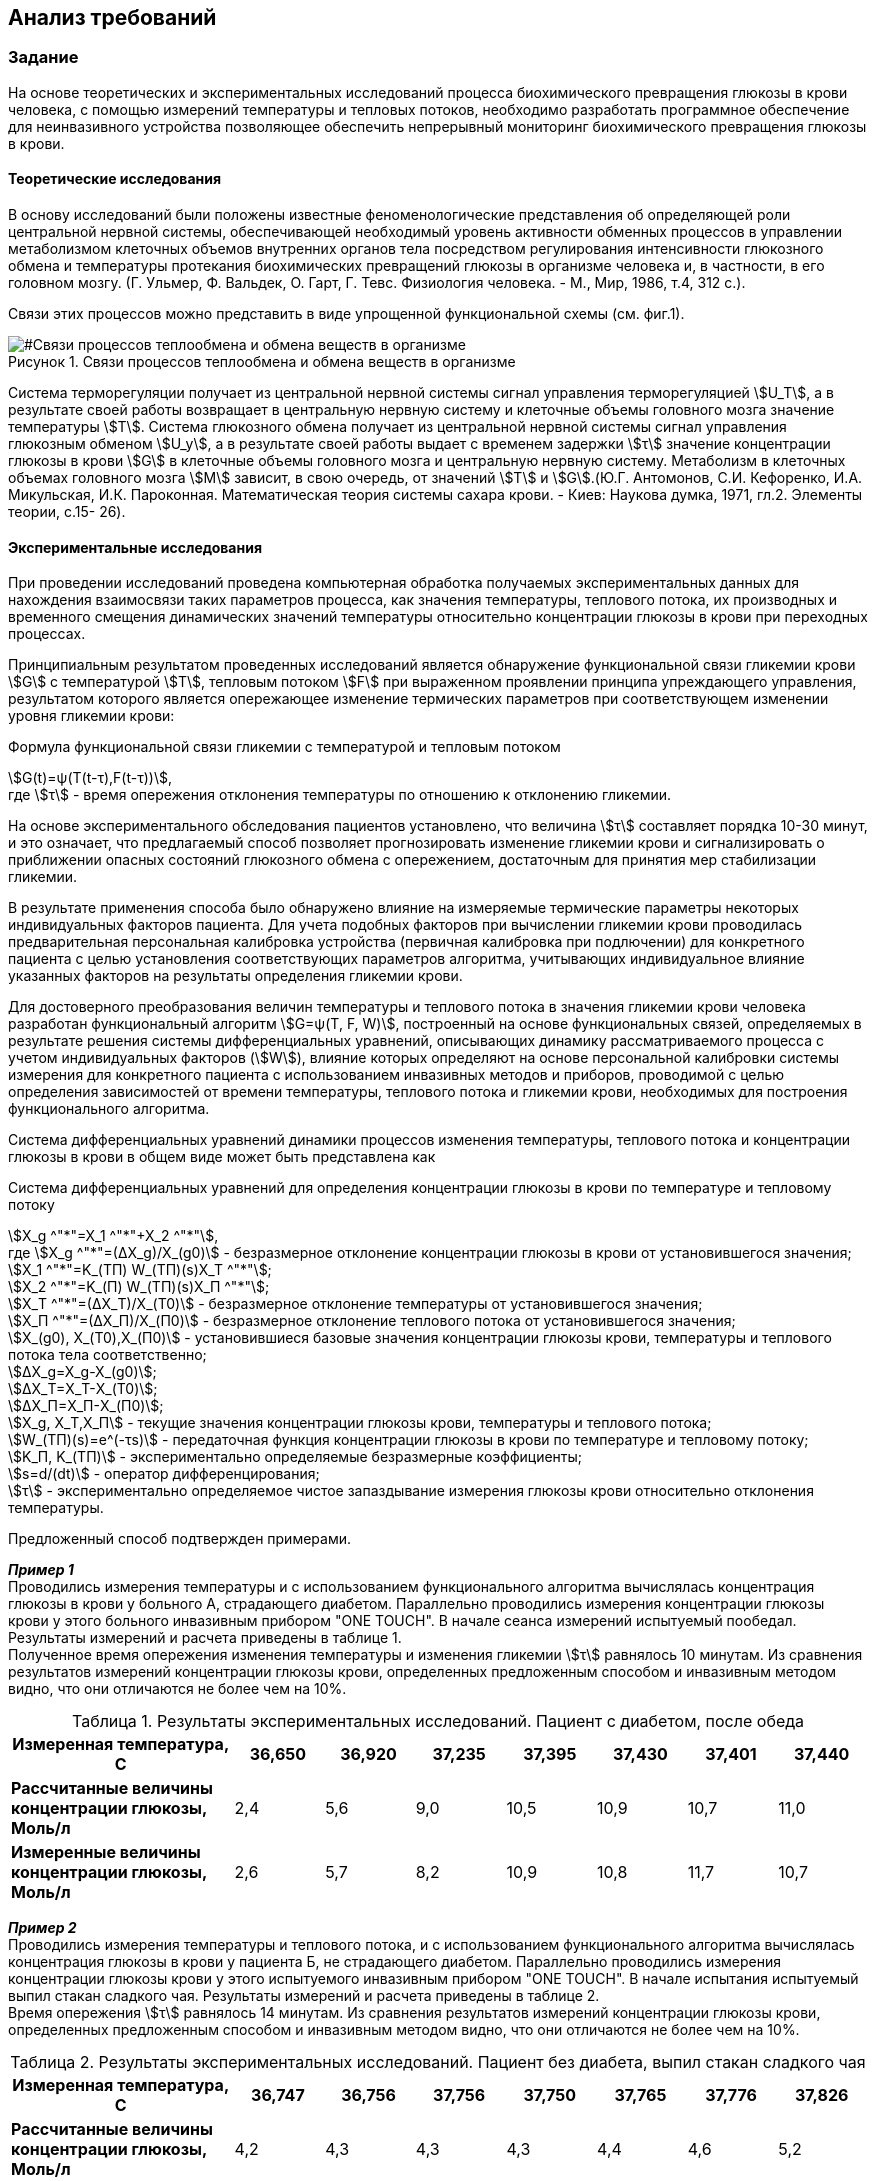 :imagesdir: images
:toc: macro
:icons: font
:figure-caption: Рисунок
:table-caption: Таблица
:stem: Формула


== Анализ требований

=== Задание

На основе теоретических и экспериментальных исследований процесса биохимического превращения глюкозы в крови человека, с помощью измерений температуры и тепловых потоков, необходимо разработать программное обеспечение для неинвазивного устройства позволяющее обеспечить непрерывный мониторинг биохимического превращения глюкозы в крови.

==== Теоретические исследования

В основу исследований были положены известные феноменологические представления об определяющей роли центральной нервной системы, обеспечивающей необходимый уровень активности обменных процессов в управлении метаболизмом клеточных объемов внутренних органов тела посредством регулирования интенсивности глюкозного обмена и температуры протекания биохимических превращений глюкозы в организме человека и, в частности, в его головном мозгу. (Г. Ульмер, Ф. Вальдек, О. Гарт, Г. Тевс. Физиология человека. - М., Мир, 1986, т.4, 312 с.).

Связи этих процессов можно представить в виде упрощенной функциональной схемы (см. фиг.1). 

[#Связи процессов теплообмена и обмена веществ в организме]
.Связи процессов теплообмена и обмена веществ в организме
image::Svyazy processov.png[]

Система терморегуляции получает из центральной нервной системы сигнал управления терморегуляцией stem:[U_T], а в результате своей работы возвращает в центральную нервную систему и клеточные объемы головного мозга значение температуры stem:[Т]. Система глюкозного обмена получает из центральной нервной системы сигнал управления глюкозным обменом stem:[U_y], а в результате своей работы выдает с временем задержки stem:[τ] значение концентрации глюкозы в крови stem:[G] в клеточные объемы головного мозга и центральную нервную систему. Метаболизм в клеточных объемах головного мозга stem:[М] зависит, в свою очередь, от значений stem:[Т] и stem:[G].(Ю.Г. Антомонов, С.И. Кефоренко, И.А. Микульская, И.К. Пароконная. Математическая теория системы сахара крови. - Киев: Наукова думка, 1971, гл.2. Элементы теории, с.15- 26). 

==== Экспериментальные исследования

При проведении исследований проведена компьютерная обработка получаемых экспериментальных данных для нахождения взаимосвязи таких параметров процесса, как значения температуры, теплового потока, их производных и временного смещения динамических значений температуры относительно концентрации глюкозы в крови при переходных процессах. 

Принципиальным результатом проведенных исследований является обнаружение функциональной связи гликемии крови stem:[G] с температурой stem:[Т], тепловым потоком stem:[F] при выраженном проявлении принципа упреждающего управления, результатом которого является опережающее изменение термических параметров при соответствующем изменении уровня гликемии крови: +
[#Формула функциональной связи гликемии с температурой и тепловым потоком]
.Формула функциональной связи гликемии с температурой и тепловым потоком
stem:[G(t)=ψ(T(t-τ),F(t-τ))], +
где stem:[τ] - время опережения отклонения температуры по отношению к отклонению гликемии.

На основе экспериментального обследования пациентов установлено, что величина stem:[τ] составляет порядка 10-30 минут, и это означает, что предлагаемый способ позволяет прогнозировать изменение гликемии крови и сигнализировать о приближении опасных состояний глюкозного обмена с опережением, достаточным для принятия мер стабилизации гликемии.

В результате применения способа было обнаружено влияние на измеряемые термические параметры некоторых индивидуальных факторов пациента. Для учета подобных факторов при вычислении гликемии крови проводилась предварительная персональная калибровка устройства (первичная калибровка при подлючении) для конкретного пациента с целью установления соответствующих параметров алгоритма, учитывающих индивидуальное влияние указанных факторов на результаты определения гликемии крови.

Для достоверного преобразования величин температуры и теплового потока в значения гликемии крови человека разработан функциональный алгоритм stem:[G=ψ(T, F, W)], построенный на основе функциональных связей, определяемых в результате решения системы дифференциальных уравнений, описывающих динамику рассматриваемого процесса с учетом индивидуальных факторов (stem:[W]), влияние которых определяют на основе персональной калибровки системы измерения для конкретного пациента с использованием инвазивных методов и приборов, проводимой с целью определения зависимостей от времени температуры, теплового потока и гликемии крови, необходимых для построения функционального алгоритма.

Система дифференциальных уравнений динамики процессов изменения температуры, теплового потока и концентрации глюкозы в крови в общем виде может быть представлена как +
[#Система дифференциальных уравнений для определения концентрации глюкозы в крови по температуре и тепловому потоку]
.Система дифференциальных уравнений для определения концентрации глюкозы в крови по температуре и тепловому потоку
stem:[X_g ^"*"=X_1 ^"*"+X_2 ^"*"], +
где stem:[X_g ^"*"=(∆X_g)/X_(g0)] - безразмерное отклонение концентрации глюкозы в крови от установившегося значения; +
stem:[X_1 ^"*"=K_(ТП) W_(ТП)(s)X_T ^"*"]; +
stem:[X_2 ^"*"=K_(П) W_(ТП)(s)X_П ^"*"]; +
stem:[X_Т ^"*"=(∆X_Т)/X_(Т0)] - безразмерное отклонение температуры от установившегося значения; +
stem:[X_П ^"*"=(∆X_П)/X_(П0)] - безразмерное отклонение теплового потока от установившегося значения; +
stem:[X_(g0), X_(Т0),X_(П0)] - установившиеся базовые значения концентрации глюкозы крови, температуры и теплового потока тела соответственно; +
stem:[∆X_g=X_g-X_(g0)]; +
stem:[∆X_Т=X_Т-X_(Т0)]; +
stem:[∆X_П=X_П-X_(П0)]; +
stem:[X_g, X_Т,X_П] - текущие значения концентрации глюкозы крови, температуры и теплового потока;  +
stem:[W_(ТП)(s)=e^(-τs)] - передаточная функция концентрации глюкозы в крови по температуре и тепловому потоку; +
stem:[K_П, K_(ТП)] - экспериментально определяемые безразмерные коэффициенты; + 
stem:[s=d/(dt)] - оператор дифференцирования; +
stem:[τ] - экспериментально определяемое чистое запаздывание измерения глюкозы крови относительно отклонения температуры.

Предложенный способ подтвержден примерами.

*_Пример 1_* +
Проводились измерения температуры  и с использованием функционального алгоритма вычислялась концентрация глюкозы в крови у больного А, страдающего диабетом. Параллельно проводились измерения концентрации глюкозы крови у этого больного инвазивным прибором "ONE TOUCH". В начале сеанса измерений испытуемый пообедал. Результаты измерений и расчета приведены в таблице 1. +
Полученное время опережения изменения температуры и изменения гликемии stem:[τ] равнялось 10 минутам. Из сравнения результатов измерений концентрации глюкозы крови, определенных предложенным способом и инвазивным методом видно, что они отличаются не более чем на 10%.

[#Результаты экспериментальных исследований. Пациент с диабетом, после обеда]
.Результаты экспериментальных исследований. Пациент с диабетом, после обеда
[options="header"]
[cols="5,2,2,2,2,2,2,2"]
|=====================
|*Измеренная температура, С*|36,650|36,920|37,235|37,395|37,430|37,401|37,440
|*Рассчитанные величины концентрации глюкозы, Моль/л*|2,4|5,6|9,0|10,5|10,9|10,7|11,0
|*Измеренные величины концентрации глюкозы, Моль/л*|2,6|5,7|8,2|10,9|10,8|11,7|10,7
|=====================

*_Пример 2_* +
Проводились измерения температуры и теплового потока, и с использованием функционального алгоритма вычислялась концентрация глюкозы в крови у пациента Б, не страдающего диабетом. Параллельно проводились измерения концентрации глюкозы крови у этого испытуемого инвазивным прибором "ONE TOUCH". В начале испытания испытуемый выпил стакан сладкого чая. Результаты измерений и расчета приведены в таблице 2. +
Время опережения stem:[τ] равнялось 14 минутам. Из сравнения результатов измерений концентрации глюкозы крови, определенных предложенным способом и инвазивным методом видно, что они отличаются не более чем на 10%.

[#Результаты экспериментальных исследований. Пациент без диабета, выпил стакан сладкого чая]
.Результаты экспериментальных исследований. Пациент без диабета, выпил стакан сладкого чая
[options="header"]
[cols="5,2,2,2,2,2,2,2"]
|=====================
|*Измеренная температура, С*|36,747|36,756|37,756|37,750|37,765|37,776|37,826
|*Рассчитанные величины концентрации глюкозы, Моль/л*|4,2|4,3|4,3|4,3|4,4|4,6|5,2
|*Измеренные величины концентрации глюкозы, Моль/л*|4,4|4,5|4,5|4,7|4,9|4,9|5,2
|=====================
[cols="5,2,2,2,2,2,2,2"]
|=====================
|*Измеренная температура, С*|36,874|36,921|36,918|36,891|36,783|36,705|36,668
|*Рассчитанные величины концентрации глюкозы, Моль/л*|5,8|6,4|6,4|6,0|4,7|3,5|3,1
|*Измеренные величины концентрации глюкозы, Моль/л*|5,4|5,8|5,7|5,4|4,7|3,5|3,1
|=====================

==== Общие требования 

[#Общие требования]
.Общие требования
[options="header"]
[cols="1,1"]
|=====================
|Параметр, характеристика |Требование
|*Отладочная плата*|XNUCLEO-F411RE
|*Способ измерения температуры*|инфракрасный датчик температуры
|*Период измерения, dt*|часто-прерывисто каждые 5 минут
|*Общение сдатчиком*|интерфейс SMBus
|*Точность измерения температуры*|не менее 0,01 °С
|*Выод значений температуры*| интерфейс USART2
|*Передача значений по беспроводному интерфейсу*|BlueTooth Bee HC-06
|*Язык приложения, компилятор*|C++, ARM 8.40.2
|=====================


IMPORTANT: В слуае часто-прерывистых измерениях (dt = 2 ... 5 минут), устройство между измерениями может уходить в спящий режим, в случае непрерывного измерения (dt ≤ 1 секунда) - спящий режим нецелесообразен.

Формат вывода: +
"Температура:"ХХХ.ХХ[Units]

Архитектура должна быть представлена в виде UML диаграмм в пакете Star UML. 

При разработке должна использоваться Операционная Система Реального Времени FreeRTOS и RtosWrapper.

=== Окружение программы

[#Окружение программы или структурная схема устройства]
.Окружение программы или структурная схема устройства
image::Structura.png[]

[#Описание окружения]
.Описание окружения
[options="header"]
[cols="1,1"]
|=====================
|Блок |Описание
|*Прецизионный термо-чувствительный кварцевый резонатор*|Модуль используется для считывания данных о температуре в окружающей среде/с поверхности кожи человека.
|*Таймер*|Таймер используется для преобразования частоты в информацию о температуре
|*Микроконтроллер*|STM32F411RE с ядром Cortex-M4 предназначен для управления периферийными устройствами. Содержит микропроцессор, ОЗУ и ПЗУ. Есть встроенный АЦП
|*Bluetooth*|Модуль подключается по UART-интерфейсу к разъемам RX и TX. Обеспечивает беспроводную передачу данных
|*Приемник информации*|Внешнее устройство (в данной работе не рассматривается)
|=====================

=== Используемое оборудование
В качестве датчиков используют бесконтактные датчики температуры и теплового потока, прецизионные термо-чувствительные кварцевые резонаторы или контактные Z-термисторы, которые фиксируют на теле с помощью упругого элемента, либо приклеивают к коже и изолируют от внешней среды тепловой изоляцией. Характеристики датчика представлены в таблице ниже.

Для данной работы в качестве датчика температуры будет использоваться прецизионный термочувствительный кварцевый резонатор РКТ 206, так как он имеет следующие достоинства:

* высокая ударная и вибрационная прочность;
* миниатюрный размер;
* низкое энергопотребление;
* высокая разрешающая способность;
* возможность использования в оборудовании для высокоточного измерения температуры.

Технические характеристики устройства представлены ниже в таблице.

[#Характеристики  датчика температуры]
.Характеристики датчика температуры
[options="header"]
[cols="7,5,2"]
|=====================
|Параметр|Технические требования и замечания|Величина
|*Диапазон частот (основная гармоника), stem:[f_0]*|32.000...45.000|кГц
|*Точность настройки тип./макс., stem:[f/(f_0)]*|±30...±1000|РРМ
|*Динамическое сопротивление тип/макс., stem:[R_K]*|75/95|кОм
|*Статическая емкость тип., stem:[C_0]*|1.3 ± 0.2|пФ
|*Емкостное отношение (коэффициент)*|900 ± 250|-
|*Уровень возбуждение макс., stem:[w]*|1.0|мкВт
|*Сопротивление изоляции мин, stem:[IR]*|500|МОм
|*Опорное значение температуры*|50|°С
|*Разрешающая способность*| до 0,01|°С
|=====================

[#Условия эксплуатации датчика температуры]
.Условия эксплуатации датчика температуры
[options="header"]
[cols="7,5,2"]
|=====================
|*Диапазон рабочих температур, stem:[T_(OPR)]*|-60...+100|°С
|*Ударная прочность, stem:[(dF)/(F_0)]* (Ускорение 5000g при длительности 0,2 мс)|±15 max|РРМ
|*Вибрационная устойчивость, stem:[(dF)/F]* (Вибрация от 10 до 2000 Гц с ускорением 10g в течение 8 часов)|±15 max|РРМ
|=====================

Микроконтроллер STM32F411RE с ядром Cortex-M4.

Для передачи данных по беспроводному интерфейсу будет использован модуль Bluetooth Bee HC-06.

=== Формулы для устройства

==== Функция преобразования датчика температуры

Для считывания температуры с термо-чувствительного резонатора необходимо провести некоторые преобразования полученных данных по следующим формулам: +
[#Функция зависимости частоты от температуры]
.Функция зависимости частоты от температуры
stem:[f_T=f_0+А_1(Т-Т_0)+А_2(Т-Т_0)^2+A_3(T-T_0)^3], (ppm), +
где stem:[f_Т] - частота резонатора при текущем значении температуры stem:[Т] (°С), +
stem:[f_0] - частота резонатора при опорном значении температуры stem:[Т] (°С), +
stem:[Т_0] - опорное значение температуры (°С).

NOTE: Значения величин параметров можно увидеть в таблицах с техническими характеристиками и условиями эксплуатации на прецизионный термочувствительный кварцевый резонатор. Значения коэффициентов для функций преобразования определяются при изготоалении резонатора и представлены в таблице ниже.
[#Характеристики  датчика температуры]
[#Условия эксплуатации датчика температуры]

[#Коэффициенты функции преобразования]
.Коэффициенты функции преобразования
[options="header"]
[cols="7,5,2"]
|=====================
|*Коэффициент 1-го порядка, stem:[А_1]*|-1,811 ± 0,061|stem:[°С^(-1)]
|*Коэффициент 2-го порядка, stem:[А_2]*|-0,0028 ± 0,0001|stem:[°С^(-2)]
|*Коэффициент 2-го порядка, stem:[А_3]*|stem:[7,6*10^(-6)]|stem:[°С^(-3)]
|=====================
WARNING: _Коэффициенты stem:[А_1], stem:[А_2] и stem:[A_3] могут быть изменены заказчиком устройства._

==== Преобразование температуры в глюкозу
Непрерывный или часто-прерывистый мониторинг концентрации глюкозы в крови, включающий неинвазивное измерение с помощью датчиков измерительного устройства температуры, тепловых потоков и косвенного определения концентрации глюкозы в крови проводят по формуле: +
[#Преобразование температуры в глюкозу]
.Преобразование температуры в глюкозу
stem:[X_g ^"*"=X_1 ^"*"+X_2 ^"*"], +
где stem:[X_1 ^"*"=K_(ТП) W_(ТП)(s)X_T ^"*"], +
stem:[X_2 ^"*"=K_П W_(ТП)(s)X_T ^"*"], +
где stem:[X_Т ^"*] - безразмерное отклонение температуры от установившегося значения, + 
stem:[X_П ^"*"] - безразмерное отклонение теплового потока от установившегося значения, +
stem:[W_(ТП)(s)=e^(-τs)] - передаточная функция концентрации глюкозы в крови по температуре и тепловому потоку, +
stem:[τ] - запаздывание изменения глюкозы крови относительно отклонения температуры, + 
stem:[K_(ТП), K_П] - калибровочные коэффициенты, +
stem:[s=d/(dt)] - оператор дифференцирования, +
stem:[dt] - время прошедшее после предыдущего измерения (в данном случае период = 5 минутам, т.е. 300000 мс.), +
при этом настройку калибровочных коэффициентов и времени запаздывания производят в автоматическом режиме по периодически поступающим в вычислительный блок устройства неинвазивного определения концентрации глюкозы в крови данных полученных инвазивным путем, для чего вычислительный блок неинвазивного измерительного устройства соединяют с инвазивным глюкометром по беспроводной сети Bluetooth.
